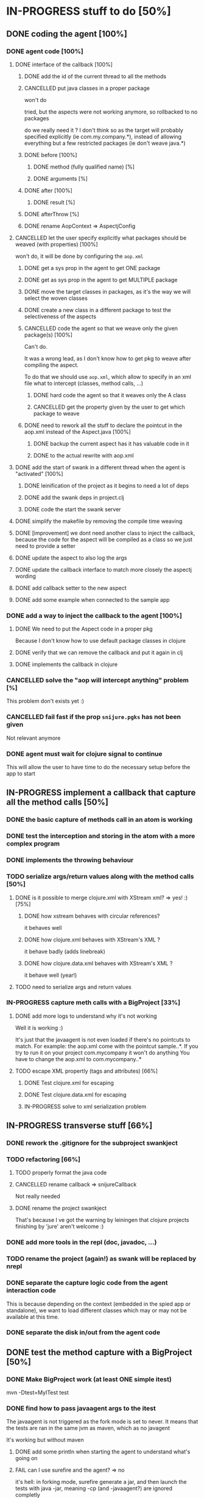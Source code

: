
* IN-PROGRESS stuff to do [50%]
** DONE coding the agent [100%]
CLOSED: [2012-09-11 Tue 14:09]
*** DONE agent code [100%]
CLOSED: [2012-08-22 Wed 13:37]
**** DONE interface of the callback [100%]
CLOSED: [2012-08-22 Wed 13:37]
***** DONE add the id of the current thread to all the methods
CLOSED: [2012-08-22 Wed 13:37]

***** CANCELLED put java classes in a proper package
CLOSED: [2012-08-17 Fri 14:44]

won't do

tried, but the aspects were not working anymore, so rollbacked to no
packages

do we really need it ? I don't think so as the target will probably
specified explicitly (ie com.my.company.*), instead of allowing everything
but a few restricted packages (ie don't weave java.*)

***** DONE before [100%]
CLOSED: [2012-08-14 Tue 18:01]
****** DONE method (fully qualified name) [%]
CLOSED: [2012-08-14 Tue 17:54]
****** DONE arguments [%]
CLOSED: [2012-08-14 Tue 18:01]
***** DONE after [100%]
CLOSED: [2012-08-14 Tue 18:08]
****** DONE result [%]
CLOSED: [2012-08-14 Tue 18:08]
***** DONE afterThrow [%]
CLOSED: [2012-08-14 Tue 18:33]

***** DONE rename AopContext => AspectjConfig
CLOSED: [2012-08-17 Fri 13:43]

**** CANCELLED let the user specify explicitly what packages should be weaved (with properties) [100%]
CLOSED: [2012-08-18 Sat 18:32]

won't do, it will be done by configuring the =aop.xml=

***** DONE get a sys prop in the agent to get ONE package
CLOSED: [2012-08-17 Fri 14:59]

***** DONE get as sys prop in the agent to get MULTIPLE package
CLOSED: [2012-08-17 Fri 15:13]

***** DONE move the target classes in packages, as it's the way we will select the woven classes
CLOSED: [2012-08-17 Fri 15:56]

***** DONE create a new class in a different package to test the selectiveness of the aspects
CLOSED: [2012-08-17 Fri 16:11]
***** CANCELLED code the agent so that we weave only the given package(s) [100%]
CLOSED: [2012-08-18 Sat 02:48]

Can't do.

It was a wrong lead, as I don't know how to get pkg to weave after
compiling the aspect.

To do that we should use =aop.xml=, which allow to specify in an xml
file what to intercept (classes, method calls, ...)

****** DONE hard code the agent so that it weaves only the A class
CLOSED: [2012-08-17 Fri 16:53]
****** CANCELLED get the property given by the user to get which package to weave
CLOSED: [2012-08-18 Sat 02:48]

***** DONE need to rework all the stuff to declare the pointcut in the aop.xml instead of the Aspect.java [100%]
CLOSED: [2012-08-18 Sat 03:19]

****** DONE backup the current aspect has it has valuable code in it
CLOSED: [2012-08-18 Sat 02:55]
****** DONE to the actual rewrite with aop.xml
CLOSED: [2012-08-18 Sat 03:19]

**** DONE add the start of swank in a different thread when the agent is "activated" [100%]
CLOSED: [2012-08-21 Tue 13:30]

***** DONE leinification of the project as it begins to need a lot of deps
CLOSED: [2012-08-19 Sun 03:02]

***** DONE add the swank deps in project.clj
CLOSED: [2012-08-21 Tue 13:18]

***** DONE code the start the swank server
CLOSED: [2012-08-21 Tue 13:28]

**** DONE simplify the makefile by removing the compile time weaving
CLOSED: [2012-08-17 Fri 15:25]

**** DONE [improvement] we dont need another class to inject the callback, because the code for the aspect will be compiled as a class so we just need to provide a setter
CLOSED: [2012-08-17 Fri 15:32]

**** DONE update the aspect to also log the args
CLOSED: [2012-08-18 Sat 17:51]
**** DONE update the callback interface to match more closely the aspectj wording
CLOSED: [2012-08-18 Sat 18:18]
**** DONE add callback setter to the new aspect
CLOSED: [2012-08-18 Sat 18:31]
**** DONE add some example when connected to the sample app
CLOSED: [2012-08-21 Tue 14:20]
*** DONE add a way to inject the callback to the agent [100%]
CLOSED: [2012-08-22 Wed 12:24]
**** DONE We need to put the Aspect code in a proper pkg
CLOSED: [2012-08-22 Wed 08:18]

Because I don't know how to use default package classes in clojure
**** DONE verify that we can remove the callback and put it again in clj
CLOSED: [2012-08-22 Wed 08:29]
**** DONE implements the callback in clojure
CLOSED: [2012-08-22 Wed 11:53]

*** CANCELLED solve the "aop will intercept anything" problem [%]
CLOSED: [2012-08-22 Wed 13:41]

This problem don't exists yet :)

*** CANCELLED fail fast if the prop =snijure.pgks= has not been given
CLOSED: [2012-08-22 Wed 12:26]

Not relevant anymore

*** DONE agent must wait for clojure signal to continue
CLOSED: [2012-09-11 Tue 13:15]

This will allow the user to have time to do the necessary setup before
the app to start



** IN-PROGRESS implement a callback that capture all the method calls [50%]

*** DONE the basic capture of methods call in an atom is working
CLOSED: [2012-09-02 Sun 13:27]


*** DONE test the interception and storing in the atom with a more complex program
CLOSED: [2012-09-07 Fri 09:33]

*** DONE implements the throwing behaviour
CLOSED: [2012-09-11 Tue 14:31]
*** TODO serialize args/return values along with the method calls [50%]

**** DONE is it possible to merge clojure.xml with XStream xml? => yes! :) [75%]
CLOSED: [2012-09-08 Sat 13:50]

***** DONE how xstream behaves with circular references?
CLOSED: [2012-09-08 Sat 13:50]

it behaves well

***** DONE how clojure.xml behaves with XStream's XML ?
CLOSED: [2012-09-08 Sat 13:49]

it behave badly (adds linebreak)

***** DONE how clojure.data.xml behaves with XStream's XML ?
CLOSED: [2012-09-08 Sat 13:49]

it behave well (year!)

**** TODO need to serialize args and return values

*** IN-PROGRESS capture meth calls with a BigProject [33%]

**** DONE add more logs to understand why it's not working
CLOSED: [2012-09-11 Tue 17:12]

Well it is working :)

It's just that the javaagent is not even loaded if there's no pointcuts
to match.
For example: the aop.xml come with the pointcut sample..*.
If you try to run it on your project com.mycompany it won't do anything
You have to change the aop.xml to com.mycompany..*


**** TODO escape XML propertly (tags and attributes) [66%]

***** DONE Test clojure.xml for escaping
CLOSED: [2012-09-14 Fri 12:16]

***** DONE Test clojure.data.xml for escaping
CLOSED: [2012-09-14 Fri 12:16]

***** IN-PROGRESS solve to xml serialization problem

** IN-PROGRESS transverse stuff [66%]

*** DONE rework the .gitignore for the subproject swankject
CLOSED: [2012-08-20 Mon 08:14]

*** TODO refactoring [66%]
**** TODO properly format the java code
**** CANCELLED rename callback => snijureCallback
CLOSED: [2012-08-22 Wed 12:26]

Not really needed

**** DONE rename the project swankject
CLOSED: [2012-08-22 Wed 12:26]

That's because I ve got the warning by leiningen that clojure projects
finishing by 'jure' aren't welcome :)


*** DONE add more tools in the repl (doc, javadoc, ...)
CLOSED: [2012-08-22 Wed 12:33]


*** TODO rename the project (again!) as swank will be replaced by nrepl


*** DONE separate the capture logic code from the agent interaction code
CLOSED: [2012-09-14 Fri 19:12]

This is because depending on the context (embedded in the spied app or
standalone), we want to load different classes which may or may not be
available at this time.


*** DONE separate the disk in/out from the agent code
CLOSED: [2012-09-14 Fri 19:46]
** DONE test the method capture with a BigProject [50%]
CLOSED: [2012-09-11 Tue 12:28]

*** DONE Make BigProject work (at least ONE simple itest)
CLOSED: [2012-09-09 Sun 12:54]

mvn -Dtest=MyITest test
*** DONE find how to pass javaagent args to the itest
CLOSED: [2012-09-11 Tue 11:40]

The javaagent is not triggered as the fork mode is set to never.
It means that the tests are ran in the same jvm as maven, which as no javagent

It's working but without maven

**** DONE add some println when starting the agent to understand what's going on
CLOSED: [2012-09-09 Sun 16:14]

**** FAIL can I use surefire and the agent? => no
CLOSED: [2012-09-09 Sun 16:51]

it's hell: in forking mode, surefire generate a jar, and then launch the
tests with java -jar, meaning -cp (and -javaagent?) are ignored
completly

**** FAIL try to run in "no fork mode", by using MAVEN_OPTS [100%]
CLOSED: [2012-09-09 Sun 19:41]

***** DONE first try to run the test in fork mode (no agent)
CLOSED: [2012-09-09 Sun 17:00]

it works!
so at least for this test, the build is not affected by fork=never!

***** FAIL try with the agent now
CLOSED: [2012-09-09 Sun 19:41]


**** DONE run the test for a BigProject with swanject, and without maven [%]
CLOSED: [2012-09-11 Tue 11:40]

*** TODO Run the Big Project work with the agent

*** TODO Collect the data from the Big Project
* TODO nice to have [0%]
** TODO check the license of aspectJ to know if we can embed it

it would allow to embed the aspectj libs, to avoid the user having to
install them
** TODO before/after/afterThrow => around

because we use before/after/afterThrow instead of around
we can read but not modify
it would be nice to be able to modify the args of a method, the return
value, the execption, ...

** TODO wait for the swank server to start (with a nice msg)

* TODO ideas [%]

** TODO allow to alter args / return values / exceptions (or even don't throw the exception)

It would be straightforward to change the signature of the Callback, and
the agent code to allow:
- Changing the parameters passed to the intercepted method: Just make
  =before= returns an array of params
- Changing the return value of the intercepted method: just make =after=
  returns a (possibly) modified return value
- Changing the exception, or even changing it to no exception and return
  value instead: just change =afterThrow= to returns an (possibly
  modified) exception (and maybe an additionnal flag to indicate that we
  want to change the exception by a normal return value)
